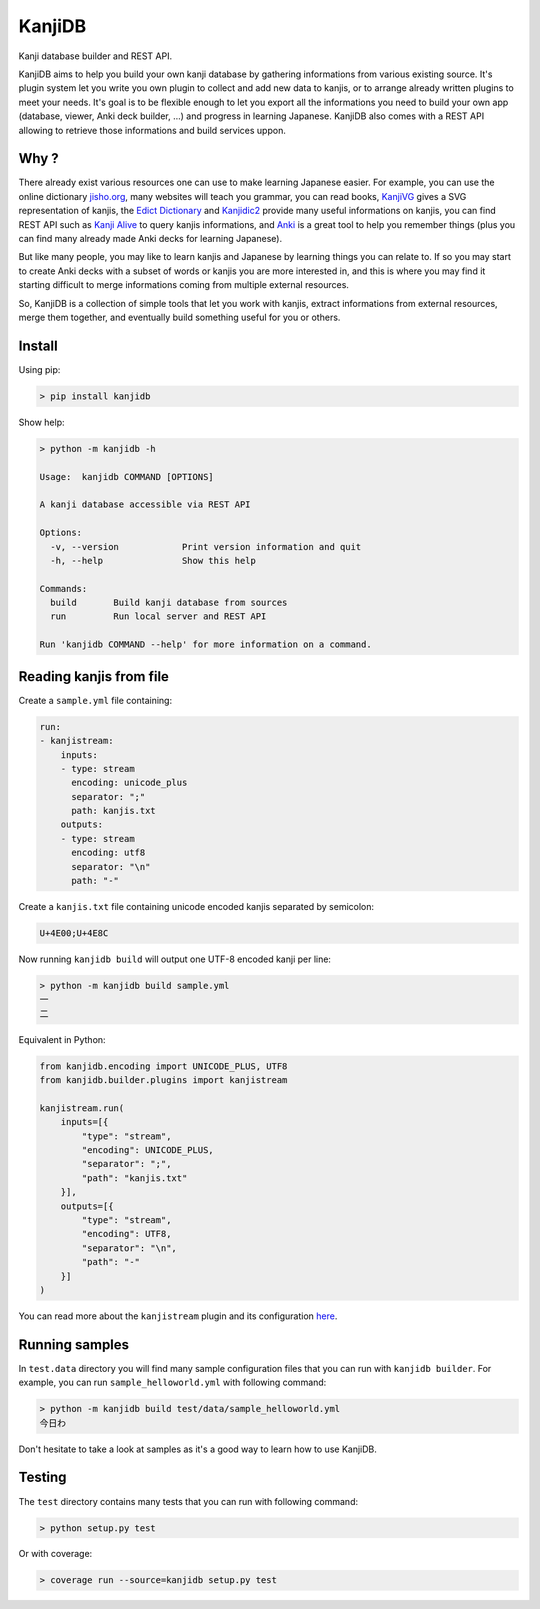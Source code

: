 
KanjiDB
=======


.. image:: https://badge.fury.io/py/kanjidb.svg
   :target: https://badge.fury.io/py/kanjidb
   :alt: PyPI version


.. image:: https://travis-ci.org/Nauja/kanjidb.png?branch=master
   :target: https://travis-ci.org/Nauja/kanjidb
   :alt: Build Status


.. image:: https://readthedocs.org/projects/kanjidb/badge/?version=latest
   :target: https://kanjidb.readthedocs.io/en/latest/?badge=latest
   :alt: Documentation Status


.. image:: https://circleci.com/gh/Nauja/kanjidb/tree/circleci-project-setup.svg?style=svg
   :target: https://circleci.com/gh/Nauja/kanjidb/tree/circleci-project-setup
   :alt: CircleCI


.. image:: https://codeclimate.com/github/Nauja/kanjidb/badges/coverage.svg
   :target: https://codeclimate.com/github/Nauja/kanjidb/coverage
   :alt: Test Coverage


.. image:: https://img.shields.io/badge/code%20style-black-000000.svg
   :target: https://github.com/psf/black
   :alt: Code style: black


.. image:: https://img.shields.io/badge/contributions-welcome-brightgreen.svg?style=flat
   :target: https://github.com/Nauja/kanjidb/issues
   :alt: contributions welcome


Kanji database builder and REST API.

KanjiDB aims to help you build your own kanji database by gathering
informations from various existing source. It's plugin system let you
write you own plugin to collect and add new data to kanjis,
or to arrange already written plugins to meet your needs. It's goal
is to be flexible enough to let you export all the informations you
need to build your own app (database, viewer, Anki deck builder, ...) and
progress in learning Japanese. KanjiDB also comes with a REST API allowing to
retrieve those informations and build services uppon.

Why ?
-----

There already exist various resources one can use to make
learning Japanese easier. For example, you can use the online
dictionary `jisho.org <https://jisho.org/>`_\ , many websites will teach
you grammar, you can read books, `KanjiVG <https://kanjivg.tagaini.net/>`_ gives a
SVG representation of kanjis, the `Edict Dictionary <http://www.edrdg.org/jmdict/edict.html>`_ and
`Kanjidic2 <http://nihongo.monash.edu/kanjidic2/index.html>`_ provide many useful informations on
kanjis, you can find REST API such as `Kanji Alive <https://www.programmableweb.com/api/kanji-alive-rest-api>`_ to query kanjis informations, and `Anki <https://apps.ankiweb.net/>`_ is a great tool to help you remember things (plus you can find
many already made Anki decks for learning Japanese).

But like many people, you may like to learn kanjis and Japanese by learning things you can relate to.
If so you may start to create Anki decks with a subset of words or kanjis you are more interested in, and
this is where you may find it starting difficult to merge informations coming from multiple external resources.

So, KanjiDB is a collection of simple tools that let you work with kanjis, extract informations from external resources,
merge them together, and eventually build something useful for you or others.

Install
-------

Using pip:

.. code-block:: bash

   > pip install kanjidb

Show help:

.. code-block:: bash

   > python -m kanjidb -h

   Usage:  kanjidb COMMAND [OPTIONS]

   A kanji database accessible via REST API

   Options:
     -v, --version            Print version information and quit
     -h, --help               Show this help

   Commands:
     build       Build kanji database from sources
     run         Run local server and REST API

   Run 'kanjidb COMMAND --help' for more information on a command.

Reading kanjis from file
------------------------

Create a ``sample.yml`` file containing:

.. code-block::

   run:
   - kanjistream:
       inputs:
       - type: stream
         encoding: unicode_plus
         separator: ";"
         path: kanjis.txt
       outputs:
       - type: stream
         encoding: utf8
         separator: "\n"
         path: "-"

Create a ``kanjis.txt`` file containing unicode encoded kanjis separated by semicolon:

.. code-block::

   U+4E00;U+4E8C

Now running ``kanjidb build`` will output one UTF-8 encoded kanji per line:

.. code-block:: bash

   > python -m kanjidb build sample.yml
   一
   二

Equivalent in Python:

.. code-block:: python

   from kanjidb.encoding import UNICODE_PLUS, UTF8
   from kanjidb.builder.plugins import kanjistream

   kanjistream.run(
       inputs=[{
           "type": "stream",
           "encoding": UNICODE_PLUS,
           "separator": ";",
           "path": "kanjis.txt"
       }],
       outputs=[{
           "type": "stream",
           "encoding": UTF8,
           "separator": "\n",
           "path": "-"
       }]
   )

You can read more about the ``kanjistream`` plugin and its configuration `here <https://kanjidb.readthedocs.io/en/latest/plugins.html#kanjistream>`_.

Running samples
---------------

In ``test.data`` directory you will find many sample configuration files that you can run with
``kanjidb builder``. For example, you can run ``sample_helloworld.yml`` with following command:

.. code-block:: python

   > python -m kanjidb build test/data/sample_helloworld.yml
   今日わ

Don't hesitate to take a look at samples as it's a good way to learn how to use KanjiDB.

Testing
-------

The ``test`` directory contains many tests that you can run with following command:

.. code-block:: python

   > python setup.py test

Or with coverage:

.. code-block:: python

   > coverage run --source=kanjidb setup.py test
